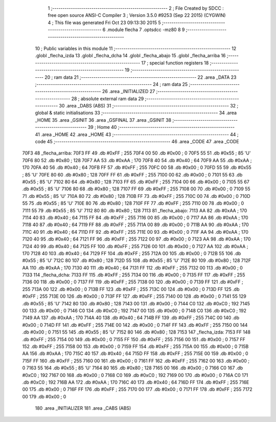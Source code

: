                               1 ;--------------------------------------------------------
                              2 ; File Created by SDCC : free open source ANSI-C Compiler
                              3 ; Version 3.5.0 #9253 (Sep 22 2015) (CYGWIN)
                              4 ; This file was generated Fri Oct 23 09:13:30 2015
                              5 ;--------------------------------------------------------
                              6 	.module flecha
                              7 	.optsdcc -mz80
                              8 	
                              9 ;--------------------------------------------------------
                             10 ; Public variables in this module
                             11 ;--------------------------------------------------------
                             12 	.globl _flecha_izda
                             13 	.globl _flecha_dcha
                             14 	.globl _flecha_abajo
                             15 	.globl _flecha_arriba
                             16 ;--------------------------------------------------------
                             17 ; special function registers
                             18 ;--------------------------------------------------------
                             19 ;--------------------------------------------------------
                             20 ; ram data
                             21 ;--------------------------------------------------------
                             22 	.area _DATA
                             23 ;--------------------------------------------------------
                             24 ; ram data
                             25 ;--------------------------------------------------------
                             26 	.area _INITIALIZED
                             27 ;--------------------------------------------------------
                             28 ; absolute external ram data
                             29 ;--------------------------------------------------------
                             30 	.area _DABS (ABS)
                             31 ;--------------------------------------------------------
                             32 ; global & static initialisations
                             33 ;--------------------------------------------------------
                             34 	.area _HOME
                             35 	.area _GSINIT
                             36 	.area _GSFINAL
                             37 	.area _GSINIT
                             38 ;--------------------------------------------------------
                             39 ; Home
                             40 ;--------------------------------------------------------
                             41 	.area _HOME
                             42 	.area _HOME
                             43 ;--------------------------------------------------------
                             44 ; code
                             45 ;--------------------------------------------------------
                             46 	.area _CODE
                             47 	.area _CODE
   70F3                      48 _flecha_arriba:
   70F3 FF                   49 	.db #0xFF	; 255
   70F4 00                   50 	.db #0x00	; 0
   70F5 55                   51 	.db #0x55	; 85	'U'
   70F6 80                   52 	.db #0x80	; 128
   70F7 AA                   53 	.db #0xAA	; 170
   70F8 40                   54 	.db #0x40	; 64
   70F9 AA                   55 	.db #0xAA	; 170
   70FA 40                   56 	.db #0x40	; 64
   70FB FF                   57 	.db #0xFF	; 255
   70FC 00                   58 	.db #0x00	; 0
   70FD 55                   59 	.db #0x55	; 85	'U'
   70FE 80                   60 	.db #0x80	; 128
   70FF FF                   61 	.db #0xFF	; 255
   7100 00                   62 	.db #0x00	; 0
   7101 55                   63 	.db #0x55	; 85	'U'
   7102 80                   64 	.db #0x80	; 128
   7103 FF                   65 	.db #0xFF	; 255
   7104 00                   66 	.db #0x00	; 0
   7105 55                   67 	.db #0x55	; 85	'U'
   7106 80                   68 	.db #0x80	; 128
   7107 FF                   69 	.db #0xFF	; 255
   7108 00                   70 	.db #0x00	; 0
   7109 55                   71 	.db #0x55	; 85	'U'
   710A 80                   72 	.db #0x80	; 128
   710B FF                   73 	.db #0xFF	; 255
   710C 00                   74 	.db #0x00	; 0
   710D 55                   75 	.db #0x55	; 85	'U'
   710E 80                   76 	.db #0x80	; 128
   710F FF                   77 	.db #0xFF	; 255
   7110 00                   78 	.db #0x00	; 0
   7111 55                   79 	.db #0x55	; 85	'U'
   7112 80                   80 	.db #0x80	; 128
   7113                      81 _flecha_abajo:
   7113 AA                   82 	.db #0xAA	; 170
   7114 40                   83 	.db #0x40	; 64
   7115 FF                   84 	.db #0xFF	; 255
   7116 00                   85 	.db #0x00	; 0
   7117 AA                   86 	.db #0xAA	; 170
   7118 40                   87 	.db #0x40	; 64
   7119 FF                   88 	.db #0xFF	; 255
   711A 00                   89 	.db #0x00	; 0
   711B AA                   90 	.db #0xAA	; 170
   711C 40                   91 	.db #0x40	; 64
   711D FF                   92 	.db #0xFF	; 255
   711E 00                   93 	.db #0x00	; 0
   711F AA                   94 	.db #0xAA	; 170
   7120 40                   95 	.db #0x40	; 64
   7121 FF                   96 	.db #0xFF	; 255
   7122 00                   97 	.db #0x00	; 0
   7123 AA                   98 	.db #0xAA	; 170
   7124 40                   99 	.db #0x40	; 64
   7125 FF                  100 	.db #0xFF	; 255
   7126 00                  101 	.db #0x00	; 0
   7127 AA                  102 	.db #0xAA	; 170
   7128 40                  103 	.db #0x40	; 64
   7129 FF                  104 	.db #0xFF	; 255
   712A 00                  105 	.db #0x00	; 0
   712B 55                  106 	.db #0x55	; 85	'U'
   712C 80                  107 	.db #0x80	; 128
   712D 55                  108 	.db #0x55	; 85	'U'
   712E 80                  109 	.db #0x80	; 128
   712F AA                  110 	.db #0xAA	; 170
   7130 40                  111 	.db #0x40	; 64
   7131 FF                  112 	.db #0xFF	; 255
   7132 00                  113 	.db #0x00	; 0
   7133                     114 _flecha_dcha:
   7133 FF                  115 	.db #0xFF	; 255
   7134 00                  116 	.db #0x00	; 0
   7135 FF                  117 	.db #0xFF	; 255
   7136 00                  118 	.db #0x00	; 0
   7137 FF                  119 	.db #0xFF	; 255
   7138 00                  120 	.db #0x00	; 0
   7139 FF                  121 	.db #0xFF	; 255
   713A 00                  122 	.db #0x00	; 0
   713B FF                  123 	.db #0xFF	; 255
   713C 00                  124 	.db #0x00	; 0
   713D FF                  125 	.db #0xFF	; 255
   713E 00                  126 	.db #0x00	; 0
   713F FF                  127 	.db #0xFF	; 255
   7140 00                  128 	.db #0x00	; 0
   7141 55                  129 	.db #0x55	; 85	'U'
   7142 80                  130 	.db #0x80	; 128
   7143 00                  131 	.db #0x00	; 0
   7144 C0                  132 	.db #0xC0	; 192
   7145 00                  133 	.db #0x00	; 0
   7146 C0                  134 	.db #0xC0	; 192
   7147 00                  135 	.db #0x00	; 0
   7148 C0                  136 	.db #0xC0	; 192
   7149 AA                  137 	.db #0xAA	; 170
   714A 40                  138 	.db #0x40	; 64
   714B FF                  139 	.db #0xFF	; 255
   714C 00                  140 	.db #0x00	; 0
   714D FF                  141 	.db #0xFF	; 255
   714E 00                  142 	.db #0x00	; 0
   714F FF                  143 	.db #0xFF	; 255
   7150 00                  144 	.db #0x00	; 0
   7151 55                  145 	.db #0x55	; 85	'U'
   7152 80                  146 	.db #0x80	; 128
   7153                     147 _flecha_izda:
   7153 FF                  148 	.db #0xFF	; 255
   7154 00                  149 	.db #0x00	; 0
   7155 FF                  150 	.db #0xFF	; 255
   7156 00                  151 	.db #0x00	; 0
   7157 FF                  152 	.db #0xFF	; 255
   7158 00                  153 	.db #0x00	; 0
   7159 FF                  154 	.db #0xFF	; 255
   715A 00                  155 	.db #0x00	; 0
   715B AA                  156 	.db #0xAA	; 170
   715C 40                  157 	.db #0x40	; 64
   715D FF                  158 	.db #0xFF	; 255
   715E 00                  159 	.db #0x00	; 0
   715F FF                  160 	.db #0xFF	; 255
   7160 00                  161 	.db #0x00	; 0
   7161 FF                  162 	.db #0xFF	; 255
   7162 00                  163 	.db #0x00	; 0
   7163 55                  164 	.db #0x55	; 85	'U'
   7164 80                  165 	.db #0x80	; 128
   7165 00                  166 	.db #0x00	; 0
   7166 C0                  167 	.db #0xC0	; 192
   7167 00                  168 	.db #0x00	; 0
   7168 C0                  169 	.db #0xC0	; 192
   7169 00                  170 	.db #0x00	; 0
   716A C0                  171 	.db #0xC0	; 192
   716B AA                  172 	.db #0xAA	; 170
   716C 40                  173 	.db #0x40	; 64
   716D FF                  174 	.db #0xFF	; 255
   716E 00                  175 	.db #0x00	; 0
   716F FF                  176 	.db #0xFF	; 255
   7170 00                  177 	.db #0x00	; 0
   7171 FF                  178 	.db #0xFF	; 255
   7172 00                  179 	.db #0x00	; 0
                            180 	.area _INITIALIZER
                            181 	.area _CABS (ABS)
